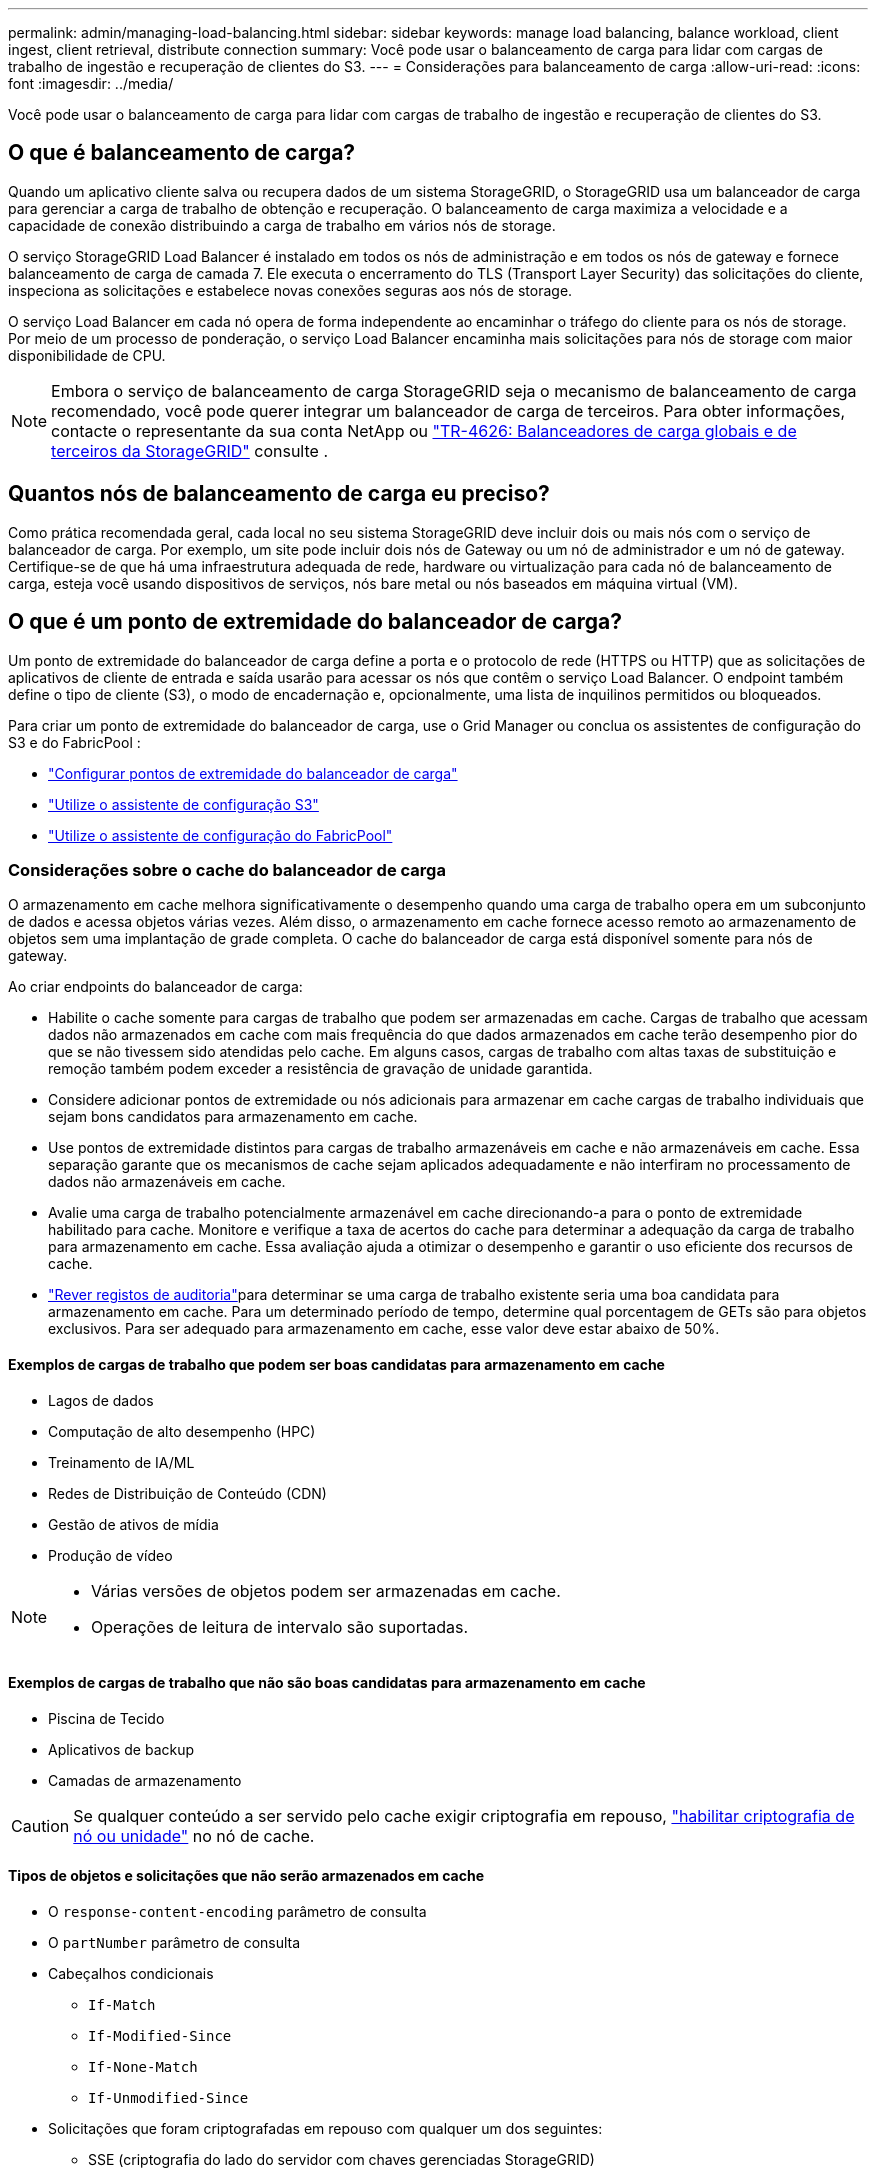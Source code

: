 ---
permalink: admin/managing-load-balancing.html 
sidebar: sidebar 
keywords: manage load balancing, balance workload, client ingest, client retrieval, distribute connection 
summary: Você pode usar o balanceamento de carga para lidar com cargas de trabalho de ingestão e recuperação de clientes do S3. 
---
= Considerações para balanceamento de carga
:allow-uri-read: 
:icons: font
:imagesdir: ../media/


[role="lead"]
Você pode usar o balanceamento de carga para lidar com cargas de trabalho de ingestão e recuperação de clientes do S3.



== O que é balanceamento de carga?

Quando um aplicativo cliente salva ou recupera dados de um sistema StorageGRID, o StorageGRID usa um balanceador de carga para gerenciar a carga de trabalho de obtenção e recuperação. O balanceamento de carga maximiza a velocidade e a capacidade de conexão distribuindo a carga de trabalho em vários nós de storage.

O serviço StorageGRID Load Balancer é instalado em todos os nós de administração e em todos os nós de gateway e fornece balanceamento de carga de camada 7. Ele executa o encerramento do TLS (Transport Layer Security) das solicitações do cliente, inspeciona as solicitações e estabelece novas conexões seguras aos nós de storage.

O serviço Load Balancer em cada nó opera de forma independente ao encaminhar o tráfego do cliente para os nós de storage. Por meio de um processo de ponderação, o serviço Load Balancer encaminha mais solicitações para nós de storage com maior disponibilidade de CPU.


NOTE: Embora o serviço de balanceamento de carga StorageGRID seja o mecanismo de balanceamento de carga recomendado, você pode querer integrar um balanceador de carga de terceiros. Para obter informações, contacte o representante da sua conta NetApp ou https://fieldportal.netapp.com/content/2666394["TR-4626: Balanceadores de carga globais e de terceiros da StorageGRID"^] consulte .



== Quantos nós de balanceamento de carga eu preciso?

Como prática recomendada geral, cada local no seu sistema StorageGRID deve incluir dois ou mais nós com o serviço de balanceador de carga. Por exemplo, um site pode incluir dois nós de Gateway ou um nó de administrador e um nó de gateway. Certifique-se de que há uma infraestrutura adequada de rede, hardware ou virtualização para cada nó de balanceamento de carga, esteja você usando dispositivos de serviços, nós bare metal ou nós baseados em máquina virtual (VM).



== O que é um ponto de extremidade do balanceador de carga?

Um ponto de extremidade do balanceador de carga define a porta e o protocolo de rede (HTTPS ou HTTP) que as solicitações de aplicativos de cliente de entrada e saída usarão para acessar os nós que contêm o serviço Load Balancer. O endpoint também define o tipo de cliente (S3), o modo de encadernação e, opcionalmente, uma lista de inquilinos permitidos ou bloqueados.

Para criar um ponto de extremidade do balanceador de carga, use o Grid Manager ou conclua os assistentes de configuração do S3 e do FabricPool :

* link:configuring-load-balancer-endpoints.html["Configurar pontos de extremidade do balanceador de carga"]
* link:use-s3-setup-wizard-steps.html["Utilize o assistente de configuração S3"]
* link:../fabricpool/use-fabricpool-setup-wizard-steps.html["Utilize o assistente de configuração do FabricPool"]




=== Considerações sobre o cache do balanceador de carga

O armazenamento em cache melhora significativamente o desempenho quando uma carga de trabalho opera em um subconjunto de dados e acessa objetos várias vezes.  Além disso, o armazenamento em cache fornece acesso remoto ao armazenamento de objetos sem uma implantação de grade completa.  O cache do balanceador de carga está disponível somente para nós de gateway.

Ao criar endpoints do balanceador de carga:

* Habilite o cache somente para cargas de trabalho que podem ser armazenadas em cache.  Cargas de trabalho que acessam dados não armazenados em cache com mais frequência do que dados armazenados em cache terão desempenho pior do que se não tivessem sido atendidas pelo cache.  Em alguns casos, cargas de trabalho com altas taxas de substituição e remoção também podem exceder a resistência de gravação de unidade garantida.
* Considere adicionar pontos de extremidade ou nós adicionais para armazenar em cache cargas de trabalho individuais que sejam bons candidatos para armazenamento em cache.
* Use pontos de extremidade distintos para cargas de trabalho armazenáveis em cache e não armazenáveis em cache.  Essa separação garante que os mecanismos de cache sejam aplicados adequadamente e não interfiram no processamento de dados não armazenáveis em cache.
* Avalie uma carga de trabalho potencialmente armazenável em cache direcionando-a para o ponto de extremidade habilitado para cache.  Monitore e verifique a taxa de acertos do cache para determinar a adequação da carga de trabalho para armazenamento em cache.  Essa avaliação ajuda a otimizar o desempenho e garantir o uso eficiente dos recursos de cache.
* link:../audit/index.html["Rever registos de auditoria"]para determinar se uma carga de trabalho existente seria uma boa candidata para armazenamento em cache.  Para um determinado período de tempo, determine qual porcentagem de GETs são para objetos exclusivos.  Para ser adequado para armazenamento em cache, esse valor deve estar abaixo de 50%.




==== Exemplos de cargas de trabalho que podem ser boas candidatas para armazenamento em cache

* Lagos de dados
* Computação de alto desempenho (HPC)
* Treinamento de IA/ML
* Redes de Distribuição de Conteúdo (CDN)
* Gestão de ativos de mídia
* Produção de vídeo


[NOTE]
====
* Várias versões de objetos podem ser armazenadas em cache.
* Operações de leitura de intervalo são suportadas.


====


==== Exemplos de cargas de trabalho que não são boas candidatas para armazenamento em cache

* Piscina de Tecido
* Aplicativos de backup
* Camadas de armazenamento



CAUTION: Se qualquer conteúdo a ser servido pelo cache exigir criptografia em repouso, https://docs.netapp.com/us-en/storagegrid-appliances/installconfig/optional-enabling-node-encryption.html["habilitar criptografia de nó ou unidade"^] no nó de cache.



==== Tipos de objetos e solicitações que não serão armazenados em cache

* O `response-content-encoding` parâmetro de consulta
* O `partNumber` parâmetro de consulta
* Cabeçalhos condicionais
+
** `If-Match`
** `If-Modified-Since`
** `If-None-Match`
** `If-Unmodified-Since`


* Solicitações que foram criptografadas em repouso com qualquer um dos seguintes:
+
** SSE (criptografia do lado do servidor com chaves gerenciadas StorageGRID)
** SSE-C (criptografia do lado do servidor com chaves fornecidas pelo cliente)
** Criptografia de objeto armazenado




Quaisquer solicitações que não sejam armazenadas em cache são encaminhadas para um LDR upstream como se o cache não estivesse habilitado.

.Informações relacionadas
* link:../troubleshoot/troubleshooting-load-balancer-caching.html["Solucionar problemas de cache do balanceador de carga"]
* Para obter mais informações sobre o cache do balanceador de carga, entre em contato com o suporte técnico.




=== Considerações para a porta

A porta de um ponto de extremidade do balanceador de carga é padrão para 10433 para o primeiro ponto de extremidade criado, mas você pode especificar qualquer porta externa não utilizada entre 1 e 65535. Se você usar a porta 80 ou 443, o endpoint usará o serviço Load Balancer somente nos nós do Gateway. Essas portas são reservadas em nós de administração. Se você usar a mesma porta para mais de um endpoint, você deve especificar um modo de encadernação diferente para cada endpoint.

Portas usadas por outros serviços de rede não são permitidas. Ver link:../network/internal-grid-node-communications.html#storagegrid-internal-ports["Portas internas do StorageGRID"] .



=== Considerações para o protocolo de rede

Na maioria dos casos, as conexões entre aplicativos cliente e StorageGRID devem usar criptografia TLS (Transport Layer Security). A conexão com o StorageGRID sem criptografia TLS é suportada, mas não é recomendada, especialmente em ambientes de produção. Ao selecionar o protocolo de rede para o ponto de extremidade do balanceador de carga do StorageGRID, deve selecionar *HTTPS*.



=== Considerações para certificados de endpoint do balanceador de carga

Se selecionar *HTTPS* como protocolo de rede para o ponto de extremidade do balanceador de carga, tem de fornecer um certificado de segurança. Você pode usar qualquer uma dessas três opções ao criar o ponto de extremidade do balanceador de carga:

* *Carregue um certificado assinado (recomendado)*. Este certificado pode ser assinado por uma autoridade de certificação pública ou privada (CA). Usar um certificado de servidor CA publicamente confiável para proteger a conexão é a melhor prática. Em contraste com os certificados gerados, os certificados assinados por uma CA podem ser girados sem interrupções, o que pode ajudar a evitar problemas de expiração.
+
Você deve obter os seguintes arquivos antes de criar o ponto de extremidade do balanceador de carga:

+
** O arquivo de certificado do servidor personalizado.
** O arquivo de chave privada de certificado de servidor personalizado.
** Opcionalmente, um pacote de CA dos certificados de cada autoridade de certificação de emissão intermediária.


* *Gerar um certificado autoassinado*.
* *Use o certificado global StorageGRID S3*. Você deve carregar ou gerar uma versão personalizada deste certificado antes de selecioná-lo para o ponto de extremidade do balanceador de carga. link:../admin/configuring-custom-server-certificate-for-storage-node.html["Configure os certificados API do S3"]Consulte .




==== Quais valores eu preciso?

Para criar o certificado, você deve saber todos os nomes de domínio e endereços IP que os aplicativos cliente S3 usarão para acessar o endpoint.

A entrada *Assunto DN* (Nome distinto) do certificado deve incluir o nome de domínio totalmente qualificado que o aplicativo cliente usará para o StorageGRID. Por exemplo:

[listing]
----
Subject DN: /C=Country/ST=State/O=Company,Inc./CN=s3.storagegrid.example.com
----
Conforme necessário, o certificado pode usar curingas para representar os nomes de domínio totalmente qualificados de todos os nós de administração e nós de gateway que executam o serviço Load Balancer. Por exemplo, `*.storagegrid._example_.com` usa o caractere curinga * para representar `adm1.storagegrid._example_.com` e `gn1.storagegrid._example_.com`.

Se você planeja usar S3 solicitações virtuais de estilo hospedado, o certificado também deve incluir uma entrada *Nome alternativo* para cada link:../admin/configuring-s3-api-endpoint-domain-names.html["Nome de domínio do endpoint S3"] um que você configurou, incluindo nomes curinga. Por exemplo:

[listing]
----
Alternative Name: DNS:*.s3.storagegrid.example.com
----

NOTE: Se você usar curingas para nomes de domínio, revise o link:../harden/hardening-guideline-for-server-certificates.html["Diretrizes de fortalecimento para certificados de servidor"].

Você também deve definir uma entrada DNS para cada nome no certificado de segurança.



==== Como faço para gerenciar certificados expirados?


CAUTION: Se o certificado usado para proteger a conexão entre o aplicativo S3 e o StorageGRID expirar, o aplicativo poderá perder temporariamente o acesso ao StorageGRID.

Para evitar problemas de expiração de certificado, siga estas práticas recomendadas:

* Monitore cuidadosamente quaisquer alertas que avisem sobre datas de expiração de certificado que estejam se aproximando, como *validade do certificado de endpoint do balanceador de carga* e *expiração do certificado de servidor global para alertas da API S3*.
* Mantenha sempre as versões do certificado do StorageGRID e do aplicativo S3 sincronizadas. Se você substituir ou renovar o certificado usado para um ponto de extremidade do balanceador de carga, você deve substituir ou renovar o certificado equivalente usado pelo aplicativo S3.
* Use um certificado de CA assinado publicamente. Se você usar um certificado assinado por uma CA, poderá substituir certificados que expirarão em breve sem interrupções.
* Se você gerou um certificado StorageGRID auto-assinado e esse certificado está prestes a expirar, você deve substituir manualmente o certificado no StorageGRID e no aplicativo S3 antes que o certificado existente expire.




=== Considerações para o modo de encadernação

O modo de encadernação permite controlar quais endereços IP podem ser usados para acessar um ponto de extremidade do balanceador de carga. Se um endpoint usar um modo de encadernação, os aplicativos cliente só poderão acessar o endpoint se usarem um endereço IP permitido ou seu nome de domínio totalmente qualificado (FQDN) correspondente. Os aplicativos clientes que usam qualquer outro endereço IP ou FQDN não podem acessar o endpoint.

Você pode especificar qualquer um dos seguintes modos de encadernação:

* *Global* (padrão): Os aplicativos cliente podem acessar o endpoint usando o endereço IP de qualquer nó de gateway ou nó de administrador, o endereço IP virtual (VIP) de qualquer grupo de HA em qualquer rede ou um FQDN correspondente. Use esta configuração a menos que você precise restringir a acessibilidade de um endpoint.
* *IPs virtuais de grupos HA*. Os aplicativos cliente devem usar um endereço IP virtual (ou FQDN correspondente) de um grupo HA.
* * Interfaces de nó*. Os clientes devem usar os endereços IP (ou FQDNs correspondentes) das interfaces de nó selecionadas.
* *Tipo de nó*. Com base no tipo de nó selecionado, os clientes devem usar o endereço IP (ou FQDN correspondente) de qualquer nó Admin ou o endereço IP (ou FQDN correspondente) de qualquer nó Gateway.




=== Considerações para acesso ao locatário

O acesso ao locatário é um recurso de segurança opcional que permite controlar quais contas de locatário do StorageGRID podem usar um endpoint do balanceador de carga para acessar seus buckets. Você pode permitir que todos os locatários acessem um endpoint (padrão) ou especificar uma lista dos locatários permitidos ou bloqueados para cada endpoint.

Você pode usar esse recurso para fornecer um melhor isolamento de segurança entre os locatários e seus endpoints. Por exemplo, você pode usar esse recurso para garantir que os materiais mais secretos ou altamente classificados de propriedade de um locatário permaneçam completamente inacessíveis para outros inquilinos.


NOTE: Para fins de controle de acesso, o locatário é determinado a partir das chaves de acesso usadas na solicitação do cliente, se nenhuma chave de acesso for fornecida como parte da solicitação (como com acesso anônimo) o proprietário do bucket é usado para determinar o locatário.



==== Exemplo de acesso ao locatário

Para entender como esse recurso de segurança funciona, considere o seguinte exemplo:

. Você criou dois pontos de extremidade do balanceador de carga, como segue:
+
** *Public* endpoint: Usa a porta 10443 e permite o acesso a todos os inquilinos.
** * Ponto final Top SECRET*: Usa a porta 10444 e permite o acesso apenas ao locatário *Top SECRET*. Todos os outros inquilinos estão bloqueados para acessar este endpoint.


. O `top-secret.pdf` está em um balde de propriedade do *Top SECRET* inquilino.


Para acessar o `top-secret.pdf`, um usuário no locatário *Top SECRET* pode emitir uma SOLICITAÇÃO GET para `\https://w.x.y.z:10444/top-secret.pdf`. Como esse locatário tem permissão para usar o endpoint 10444, o usuário pode acessar o objeto. No entanto, se um usuário pertencente a qualquer outro locatário emitir a mesma solicitação para o mesmo URL, ele receberá uma mensagem de acesso negado imediata. O acesso é negado mesmo que as credenciais e a assinatura sejam válidas.



== Disponibilidade da CPU

O serviço Load Balancer em cada nó de administração e nó de gateway opera de forma independente ao encaminhar o tráfego S3 para os nós de storage. Por meio de um processo de ponderação, o serviço Load Balancer encaminha mais solicitações para nós de storage com maior disponibilidade de CPU. As informações de carga da CPU do nó são atualizadas a cada poucos minutos, mas a ponderação pode ser atualizada com mais frequência. Todos os nós de storage recebem um valor mínimo de peso básico, mesmo que um nó informe a utilização de 100% ou não consiga relatar sua utilização.

Em alguns casos, as informações sobre a disponibilidade da CPU estão limitadas ao local onde o serviço Load Balancer está localizado.
